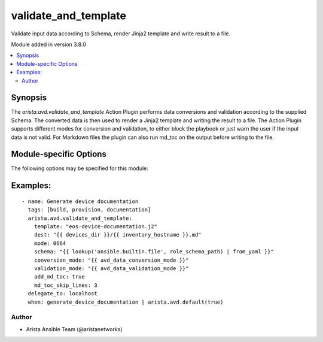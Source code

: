 .. _validate_and_template:

validate_and_template
+++++++++++++++++++++
Validate input data according to Schema, render Jinja2 template and write result to a file.

Module added in version 3.8.0



.. contents::
   :local:
   :depth: 2


Synopsis
--------


The `arista.avd.validate_and_template` Action Plugin performs data conversions and validation according to the supplied Schema.
The converted data is then used to render a Jinja2 template and writing the result to a file.
The Action Plugin supports different modes for conversion and validation, to either block the playbook or just warn the user if
the input data is not valid.
For Markdown files the plugin can also run md_toc on the output before writing to the file.


.. _module-specific-options-label:

Module-specific Options
-----------------------
The following options may be specified for this module:

.. raw:: html

    <table border=1 cellpadding=4>

    <tr>
    <th class="head">parameter</th>
    <th class="head">type</th>
    <th class="head">required</th>
    <th class="head">default</th>
    <th class="head">choices</th>
    <th class="head">comments</th>
    </tr>

    <tr>
    <td>add_md_toc<br/><div style="font-size: small;"></div></td>
    <td>bool</td>
    <td>no</td>
    <td></td>
    <td><ul><li>yes</li><li>no</li></ul></td>
    <td>
        <div>Run md_toc on the output before writing to the file.</div>
    </td>
    </tr>

    <tr>
    <td>conversion_mode<br/><div style="font-size: small;"></div></td>
    <td>str</td>
    <td>no</td>
    <td>debug</td>
    <td><ul><li>warning</li><li>info</li><li>debug</li><li>disabled</li></ul></td>
    <td>
        <div>Run data conversion in either &quot;warning&quot;, &quot;info&quot;, &quot;debug&quot; or &quot;disabled&quot; mode.</div>
        <div>Conversion will perform type conversion of input variables as defined in the schema.</div>
        <div>Conversion is intended to help the user to identify minor issues with the input data, while still allowing the data to be validated.</div>
        <div>During conversion, messages will generated with information about the host(s) and key(s) which required conversion.</div>
        <div>conversion_mode:disabled means that conversion will not run.</div>
        <div>conversion_mode:warning will produce warning messages.</div>
        <div>conversion_mode:info will produce regular log messages.</div>
        <div>conversion_mode:debug will produce hidden messages viewable with -v.</div>
    </td>
    </tr>

    <tr>
    <td>dest<br/><div style="font-size: small;"></div></td>
    <td>str</td>
    <td>yes</td>
    <td></td>
    <td></td>
    <td>
        <div>Destination path. The rendered template will be written to this file</div>
    </td>
    </tr>

    <tr>
    <td>md_toc_skip_lines<br/><div style="font-size: small;"></div></td>
    <td>int</td>
    <td>no</td>
    <td>0</td>
    <td></td>
    <td>
        <div>Pass this value as skip_lines to add_md_toc.</div>
    </td>
    </tr>

    <tr>
    <td>mode<br/><div style="font-size: small;"></div></td>
    <td>str</td>
    <td>no</td>
    <td></td>
    <td></td>
    <td>
        <div>File mode for dest file.</div>
    </td>
    </tr>

    <tr>
    <td>schema<br/><div style="font-size: small;"></div></td>
    <td>dict</td>
    <td>yes</td>
    <td></td>
    <td></td>
    <td>
        <div>Schema conforming to &quot;AVD Meta Schema&quot;</div>
    </td>
    </tr>

    <tr>
    <td>template<br/><div style="font-size: small;"></div></td>
    <td>str</td>
    <td>yes</td>
    <td></td>
    <td></td>
    <td>
        <div>Path to Jinja2 Template file</div>
    </td>
    </tr>

    <tr>
    <td>validation_mode<br/><div style="font-size: small;"></div></td>
    <td>str</td>
    <td>no</td>
    <td>warning</td>
    <td><ul><li>error</li><li>warning</li><li>info</li><li>debug</li><li>disabled</li></ul></td>
    <td>
        <div>Run validation in either &quot;error&quot;, &quot;warning&quot;, &quot;info&quot;, &quot;debug&quot; or &quot;disabled&quot; mode.</div>
        <div>Validation will validate the input variables according to the schema.</div>
        <div>During validation, messages will generated with information about the host(s) and key(s) which failed validation.</div>
        <div>validation_mode:disabled means that validation will not run.</div>
        <div>validation_mode:error will produce error messages and fail the task.</div>
        <div>validation_mode:warning will produce warning messages.</div>
        <div>validation_mode:info will produce regular log messages.</div>
        <div>validation_mode:debug will produce hidden messages viewable with -v.</div>
    </td>
    </tr>

    </table>
    </br>

.. _validate_and_template-examples-label:

Examples:
---------

::
    
    - name: Generate device documentation
      tags: [build, provision, documentation]
      arista.avd.validate_and_template:
        template: "eos-device-documentation.j2"
        dest: "{{ devices_dir }}/{{ inventory_hostname }}.md"
        mode: 0664
        schema: "{{ lookup('ansible.builtin.file', role_schema_path) | from_yaml }}"
        conversion_mode: "{{ avd_data_conversion_mode }}"
        validation_mode: "{{ avd_data_validation_mode }}"
        add_md_toc: true
        md_toc_skip_lines: 3
      delegate_to: localhost
      when: generate_device_documentation | arista.avd.default(true)



Author
~~~~~~

* Arista Ansible Team (@aristanetworks)


